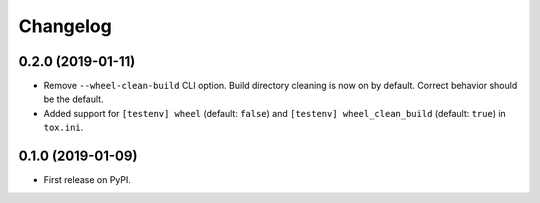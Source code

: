 
Changelog
=========

0.2.0 (2019-01-11)
------------------

* Remove ``--wheel-clean-build`` CLI option. Build directory cleaning is now on by default.
  Correct behavior should be the default.
* Added support for ``[testenv] wheel`` (default: ``false``) and ``[testenv] wheel_clean_build`` (default: ``true``)
  in ``tox.ini``.

0.1.0 (2019-01-09)
------------------

* First release on PyPI.
